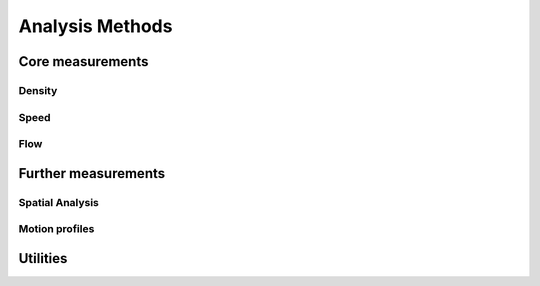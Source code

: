 ****************
Analysis Methods
****************


Core measurements
-----------------

Density
^^^^^^

.. autoapimodule:: density_calculator
    :members:
    :no-private-members:
    :no-special-members:

Speed
^^^^^^

.. autoapimodule:: speed_calculator
    :members:
    :no-private-members:
    :no-special-members:

Flow
^^^^

.. autoapimodule:: flow_calculator
    :members:
    :no-private-members:
    :no-special-members:



Further measurements
--------------------

Spatial Analysis
^^^^^^^^^^^^^^

.. autoapimodule:: spatial_analysis
    :members:
    :no-private-members:
    :no-special-members:


Motion profiles
^^^^^^^^^^^^^

.. autoapimodule:: profile_calculator
    :members:
    :no-private-members:
    :no-special-members:


Utilities
------

.. autoapimodule:: method_utils
    :members:
    :no-private-members:
    :no-special-members:
